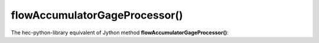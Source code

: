 flowAccumulatorGageProcessor()
==============================

The hec-python-library equivalent of Jython method **flowAccumulatorGageProcessor()**:

